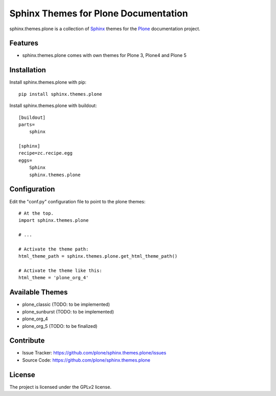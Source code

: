 ======================================
Sphinx Themes for Plone Documentation
======================================

sphinx.themes.plone is a collection of `Sphinx`_ themes for the `Plone`_ documentation project.


Features
--------

- sphinx.themes.plone comes with own themes for Plone 3, Plone4 and Plone 5

Installation
------------

Install sphinx.themes.plone with pip::

    pip install sphinx.themes.plone

Install sphinx.themes.plone with buildout::

    [buildout]
    parts=
        sphinx

    [sphinx]
    recipe=zc.recipe.egg
    eggs=
        Sphinx
        sphinx.themes.plone

Configuration
-------------

Edit the "conf.py" configuration file to point to the plone themes::

    # At the top.
    import sphinx.themes.plone

    # ...

    # Activate the theme path:
    html_theme_path = sphinx.themes.plone.get_html_theme_path()

    # Activate the theme like this:
    html_theme = 'plone_org_4'

Available Themes
----------------

- plone_classic (TODO: to be implemented)
- plone_sunburst (TODO: to be implemented)
- plone_org_4
- plone_org_5 (TODO: to be finalized)

Contribute
----------

- Issue Tracker: https://github.com/plone/sphinx.themes.plone/issues
- Source Code: https://github.com/plone/sphinx.themes.plone



License
-------

The project is licensed under the GPLv2 license.

.. _Sphinx: http://sphinx-doc.org/
.. _Plone: http://plone.org
